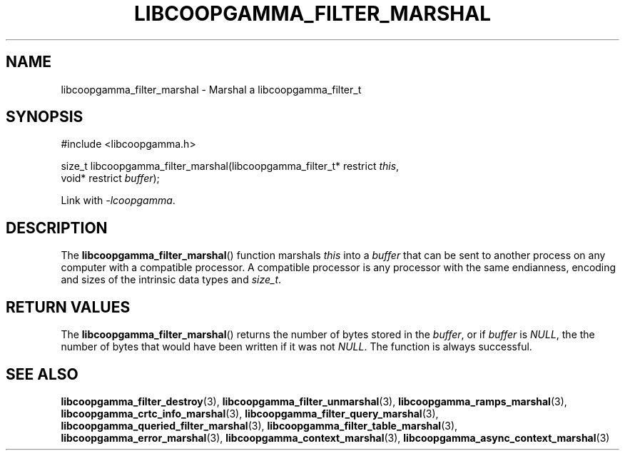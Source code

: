 .TH LIBCOOPGAMMA_FILTER_MARSHAL 3 LIBCOOPGAMMA
.SH "NAME"
libcoopgamma_filter_marshal - Marshal a libcoopgamma_filter_t
.SH "SYNOPSIS"
.nf
#include <libcoopgamma.h>

size_t libcoopgamma_filter_marshal(libcoopgamma_filter_t* restrict \fIthis\fP,
                                   void* restrict \fIbuffer\fP);
.fi
.P
Link with
.IR -lcoopgamma .
.SH "DESCRIPTION"
The
.BR libcoopgamma_filter_marshal ()
function marshals
.I this
into a
.I buffer
that can be sent to another process on any computer
with a compatible processor. A compatible processor
is any processor with the same endianness, encoding
and sizes of the intrinsic data types and
.IR size_t .
.SH "RETURN VALUES"
The
.BR libcoopgamma_filter_marshal ()
returns the number of bytes stored in the
.IR buffer ,
or if
.I buffer
is
.IR NULL ,
the the number of bytes that would have
been written if it was not
.IR NULL .
The function is always successful.
.SH "SEE ALSO"
.BR libcoopgamma_filter_destroy (3),
.BR libcoopgamma_filter_unmarshal (3),
.BR libcoopgamma_ramps_marshal (3),
.BR libcoopgamma_crtc_info_marshal (3),
.BR libcoopgamma_filter_query_marshal (3),
.BR libcoopgamma_queried_filter_marshal (3),
.BR libcoopgamma_filter_table_marshal (3),
.BR libcoopgamma_error_marshal (3),
.BR libcoopgamma_context_marshal (3),
.BR libcoopgamma_async_context_marshal (3)

